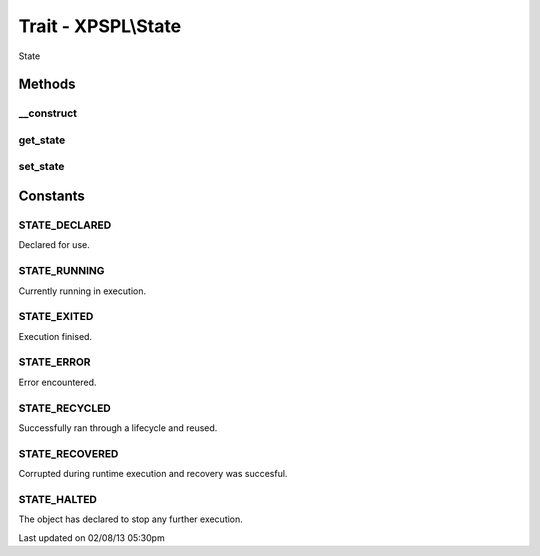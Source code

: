 .. state.php generated using docpx on 02/08/13 05:30pm


Trait - XPSPL\\State
********************

State

Methods
-------

__construct
+++++++++++

.. function:: __construct()


    Constructs a new state object.

    :rtype: void 



get_state
+++++++++

.. function:: get_state()


    Returns the current event state.

    :rtype: integer Current state of this event.



set_state
+++++++++

.. function:: set_state()


    Set the object state.

    :param int: State of the object.

    :throws InvalidArgumentException: 

    :rtype: void 



Constants
---------

STATE_DECLARED
++++++++++++++
Declared for use.

STATE_RUNNING
+++++++++++++
Currently running in execution.

STATE_EXITED
++++++++++++
Execution finised.

STATE_ERROR
+++++++++++
Error encountered.

STATE_RECYCLED
++++++++++++++
Successfully ran through a lifecycle and reused.

STATE_RECOVERED
+++++++++++++++
Corrupted during runtime execution and recovery was succesful.

STATE_HALTED
++++++++++++
The object has declared to stop any further execution.


Last updated on 02/08/13 05:30pm